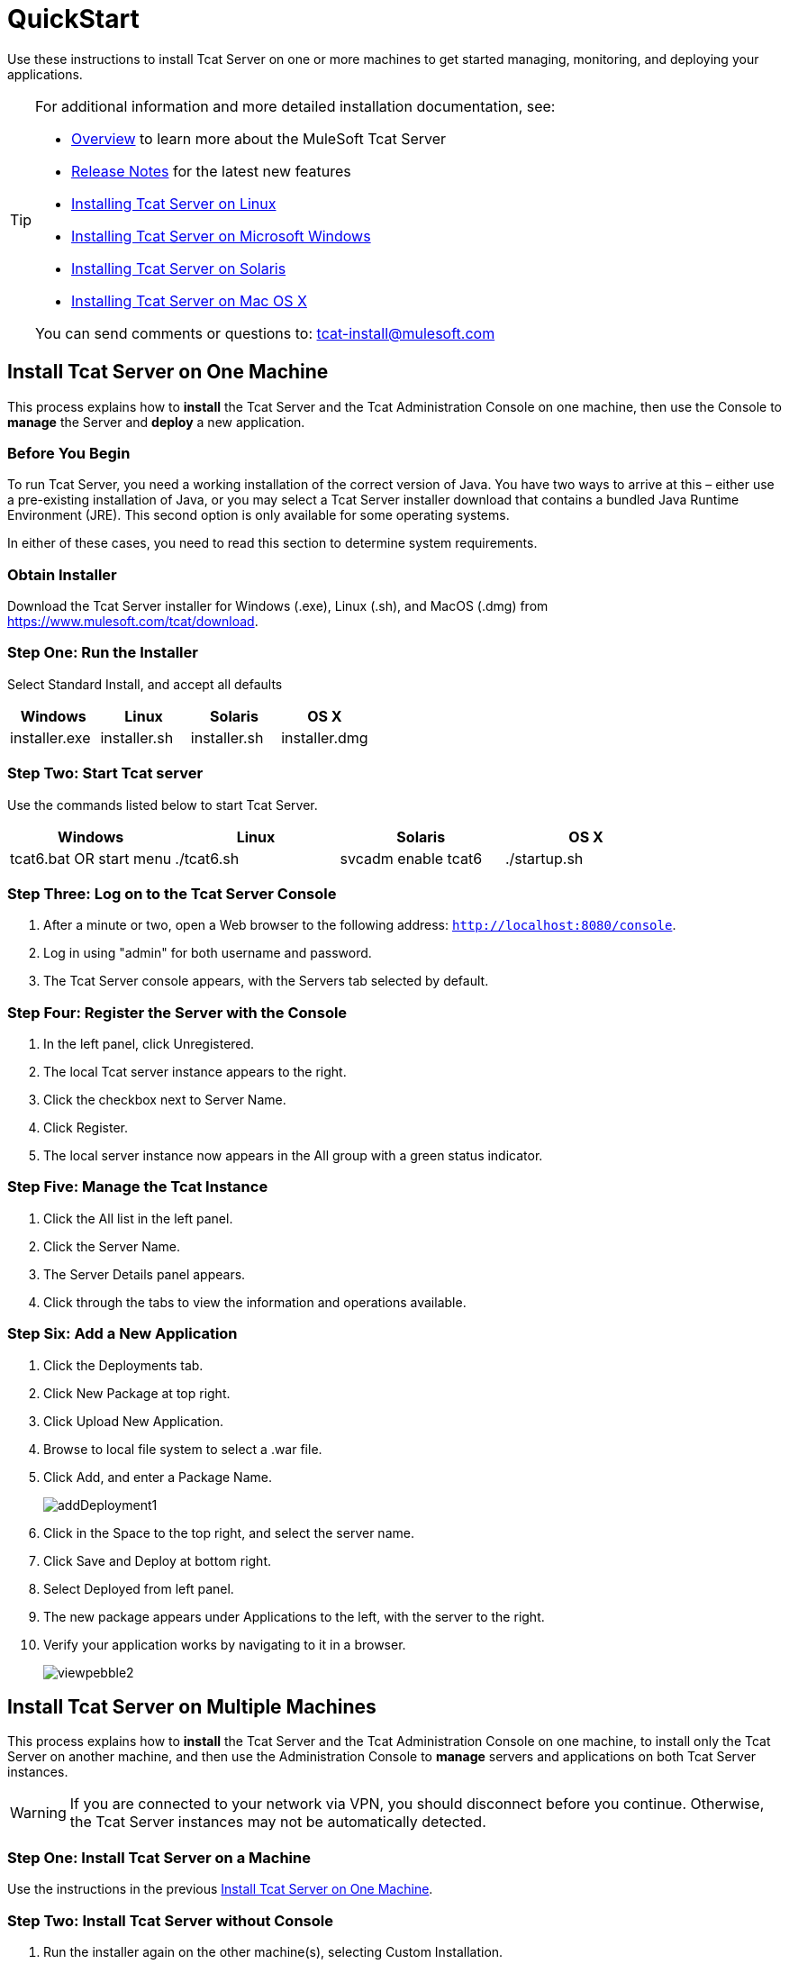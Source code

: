 = QuickStart
:keywords: tcat, install, single, machine

Use these instructions to install Tcat Server on one or more machines to get started managing, monitoring, and deploying your applications.

[TIP]
====
For additional information and more detailed installation documentation, see:

* link:/tcat-server/v/7.1.0/overview-of-tcat-server[Overview] to learn more about the MuleSoft Tcat Server
* link:/tcat-server/v/7.1.0/release-notes[Release Notes] for the latest new features
* link:/tcat-server/v/7.1.0/installing-tcat-server-on-linux[Installing Tcat Server on Linux]
* link:/tcat-server/v/7.1.0/installing-tcat-server-on-microsoft-windows[Installing Tcat Server on Microsoft Windows]
* link:/tcat-server/v/7.1.0/installing-tcat-server-on-solaris[Installing Tcat Server on Solaris]
* link:/tcat-server/v/7.1.0/installing-tcat-server-on-mac-osx[Installing Tcat Server on Mac OS X]

You can send comments or questions to: tcat-install@mulesoft.com
====

== Install Tcat Server on One Machine

This process explains how to *install* the Tcat Server and the Tcat Administration Console on one machine, then use the Console to *manage* the Server and *deploy* a new application.

=== Before You Begin

To run Tcat Server, you  need a working installation of the correct version of Java. You have two ways to arrive at this – either use a pre-existing installation of Java, or you may select a Tcat Server installer download that contains a bundled Java Runtime Environment (JRE). This second option is only available for some operating systems.

In either of these cases, you  need to read this section to determine system requirements.

=== Obtain Installer

Download the Tcat Server installer for Windows (.exe), Linux (.sh), and MacOS (.dmg) from https://www.mulesoft.com/tcat/download.

=== Step One: Run the Installer

Select Standard Install, and accept all defaults

[%header,cols="4*"]
|===
|Windows |Linux |Solaris |OS X
|installer.exe |installer.sh |installer.sh |installer.dmg
|===

=== Step Two: Start Tcat server

Use the commands listed below to start Tcat Server.

[%header,cols="4*"]
|===
|Windows |Linux |Solaris |OS X
|tcat6.bat OR start menu |./tcat6.sh |svcadm enable tcat6 |./startup.sh
|===

=== Step Three: Log on to the Tcat Server Console

. After a minute or two, open a Web browser to the following address: `http://localhost:8080/console`.
. Log in using "admin" for both username and password.
. The Tcat Server console appears, with the Servers tab selected by default.

=== Step Four: Register the Server with the Console

. In the left panel, click Unregistered.
. The local Tcat server instance appears to the right.
. Click the checkbox next to Server Name.
. Click Register.
. The local server instance now appears in the All group with a green status indicator.

=== Step Five: Manage the Tcat Instance

. Click the All list in the left panel.
. Click the Server Name.
. The Server Details panel appears.
. Click through the tabs to view the information and operations available.

=== Step Six: Add a New Application

. Click the Deployments tab.
. Click New Package at top right.
. Click Upload New Application.
. Browse to local file system to select a .war file.
. Click Add, and enter a Package Name.
+
image:addDeployment1.png[addDeployment1]
+
. Click in the Space to the top right, and select the server name.
. Click Save and Deploy at bottom right.
. Select Deployed from left panel.
. The new package appears under Applications to the left, with the server to the right.
. Verify your application works by navigating to it in a browser.
+
image:viewpebble2.png[viewpebble2]

== Install Tcat Server on Multiple Machines

This process explains how to *install* the Tcat Server and the Tcat Administration Console on one machine, to install only the Tcat Server on another machine, and then use the Administration Console to *manage* servers and applications on both Tcat Server instances.

[WARNING]
If you are connected to your network via VPN, you should disconnect before you continue. Otherwise, the Tcat Server instances may not be automatically detected.

=== Step One: Install Tcat Server on a Machine

Use the instructions in the previous
<<Install Tcat Server on One Machine>>.

=== Step Two: Install Tcat Server without Console

. Run the installer again on the other machine(s), selecting Custom Installation.
. De-select Administration Console.
+
image:selcomps1.png[selcomps1]
+
. #Start the server

=== Step Three: Pair the New Tcat Server with the Administration Console

. In the Administration Console of the first server installed, click the Servers tab.
. The newly installed instance appears in the Unregistered group.
. Click the checkbox next to Server Name.
. Click Register.
+
image:regnew1.png[regnew1]
+
. The local server instance now appears in the All group with a green status indicator.

=== Step Four: Add Servers to Group

. From the Servers tab in the Administration Console, click New Group.
. Enter "Beta" and click OK.
. From the list of all servers which is displayed, select both server instances.
. Click Add to Group, and select the Beta group from the drop down menu.
+
image:tobeta.png[tobeta]
+
. Confirm your selection.
. Both instances appear in the Beta group.

== See Also

* link:https://www.mulesoft.com/tcat/download[Tcat Download]
* mailto:tcat-install@mulesoft.com[Tcat comments or questions]


* mailto:support@mulesoft.com[Contact MuleSoft]
